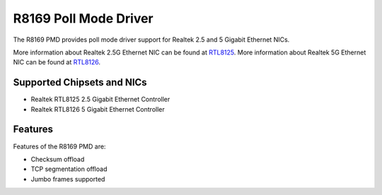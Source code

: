 ..  SPDX-License-Identifier: BSD-3-Clause
    Copyright(c) 2024 Realtek Corporation. All rights reserved

R8169 Poll Mode Driver
======================

The R8169 PMD provides poll mode driver support for Realtek 2.5 and 5 Gigabit
Ethernet NICs.

More information about Realtek 2.5G Ethernet NIC can be found at `RTL8125
<https://www.realtek.com/Product/Index?id=3962&cate_id=786&menu_id=1010>`_.
More information about Realtek 5G Ethernet NIC can be found at `RTL8126
<https://www.realtek.com/Product/ProductHitsDetail?id=4425&menu_id=643>`_.

Supported Chipsets and NICs
---------------------------

- Realtek RTL8125 2.5 Gigabit Ethernet Controller
- Realtek RTL8126 5 Gigabit Ethernet Controller

Features
--------

Features of the R8169 PMD are:

* Checksum offload
* TCP segmentation offload
* Jumbo frames supported
